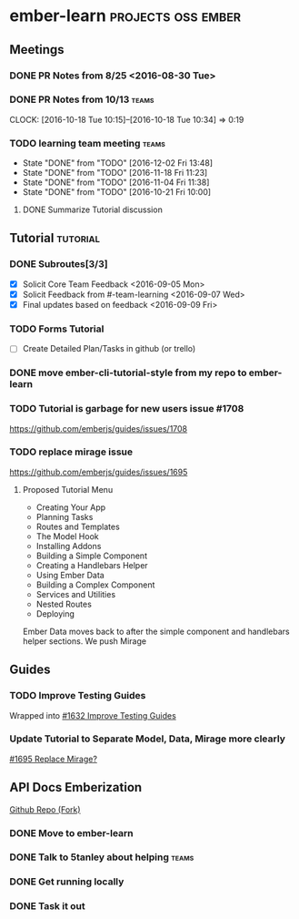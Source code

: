 * ember-learn                                            :projects:oss:ember:
** Meetings
*** DONE PR Notes from 8/25 <2016-08-30 Tue>
*** DONE PR Notes from 10/13                                    :teams:
    SCHEDULED: <2016-10-17 Mon>
    CLOCK: [2016-10-18 Tue 10:15]--[2016-10-18 Tue 10:34] =>  0:19
    :PROPERTIES:
    :ORDERED:  t
    :END:
*** TODO learning team meeting                                        :teams:
    SCHEDULED: <2016-12-01 Thu +1w>
    - State "DONE"       from "TODO"       [2016-12-02 Fri 13:48]
    - State "DONE"       from "TODO"       [2016-11-18 Fri 11:23]
    - State "DONE"       from "TODO"       [2016-11-04 Fri 11:38]
    - State "DONE"       from "TODO"       [2016-10-21 Fri 10:00]
    :PROPERTIES:
    :LAST_REPEAT: [2016-12-05 Mon 13:48]
    :END:
**** DONE Summarize Tutorial discussion
     DEADLINE: <2016-11-05 Sat>

** Tutorial                                                        :tutorial:
*** DONE Subroutes[3/3]
- [X] Solicit Core Team Feedback <2016-09-05 Mon>
- [X] Solicit Feedback from #-team-learning <2016-09-07 Wed>
- [X] Final updates based on feedback <2016-09-09 Fri>
*** TODO Forms Tutorial
- [ ] Create Detailed Plan/Tasks in github (or trello)
*** DONE move ember-cli-tutorial-style from my repo to ember-learn
*** TODO Tutorial is garbage for new users issue #1708
    https://github.com/emberjs/guides/issues/1708
*** TODO replace mirage issue
https://github.com/emberjs/guides/issues/1695
**** Proposed Tutorial Menu
- Creating Your App
- Planning Tasks
- Routes and Templates
- The Model Hook
- Installing Addons
- Building a Simple Component
- Creating a Handlebars Helper
- Using Ember Data
- Building a Complex Component
- Services and Utilities
- Nested Routes
- Deploying

Ember Data moves back to after the simple component and handlebars helper sections.
We push Mirage

** Guides
*** TODO Improve Testing Guides
Wrapped into [[https://github.com/emberjs/guides/issues/1632][#1632 Improve Testing Guides]]

*** Update Tutorial to Separate Model, Data, Mirage more clearly
[[https://github.com/emberjs/guides/issues/1695][#1695 Replace Mirage?]]

** API Docs Emberization
[[https://github.com/toddjordan/ember-api-docs][Github Repo (Fork)]]
*** DONE Move to ember-learn 
*** DONE Talk to 5tanley about helping                                :teams:
    DEADLINE: <2016-10-27 Thu> SCHEDULED: <2016-10-27 Thu>

*** DONE Get running locally

*** DONE Task it out
